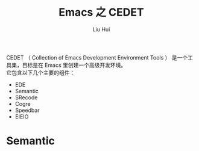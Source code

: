 # -*- mode: org; coding: utf-8; -*-
#+OPTIONS: \n:t
#+OPTIONS: ^:nil
#+TITLE:	Emacs 之 CEDET
#+AUTHOR: Liu Hui
#+EMAIL: hliu@arcsoft.com
#+LATEX_CLASS: cn-article
#+LATEX_CLASS_OPTIONS: [9pt,a4paper]
#+LATEX_HEADER: \usepackage{geometry}
#+LATEX_HEADER: \geometry{top=2.54cm, bottom=2.54cm, left=3.17cm, right=3.17cm}
#+latex_header: \makeatletter
#+latex_header: \renewcommand{\@maketitle}{
#+latex_header: \newpage
#+latex_header: \begin{center}%
#+latex_header: {\Huge\bfseries \@title \par}%
#+latex_header: \end{center}%
#+latex_header: \par}
#+latex_header: \makeatother

#+LATEX: \newpage

CEDET （ Collection of Emacs Development Environment Tools ） 是一个工具集，目标是在 Emacs 里创建一个高级开发环境。
它包含以下几个主要的组件：

 - EDE
 - Semantic
 - SRecode
 - Cogre
 - Speedbar
 - EIEIO

* Semantic

